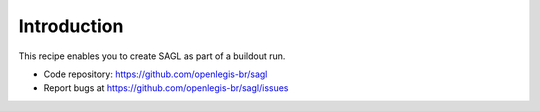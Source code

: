 Introduction
************

This recipe enables you to create SAGL as part of a buildout run.

.. contents::

- Code repository: https://github.com/openlegis-br/sagl
- Report bugs at https://github.com/openlegis-br/sagl/issues
